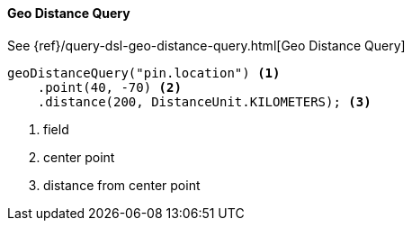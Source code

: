[[java-query-dsl-geo-distance-query]]
==== Geo Distance Query

See {ref}/query-dsl-geo-distance-query.html[Geo Distance Query]

["source","java"]
--------------------------------------------------
geoDistanceQuery("pin.location") <1>
    .point(40, -70) <2>
    .distance(200, DistanceUnit.KILOMETERS); <3>
--------------------------------------------------
<1> field
<2> center point
<3> distance from center point

